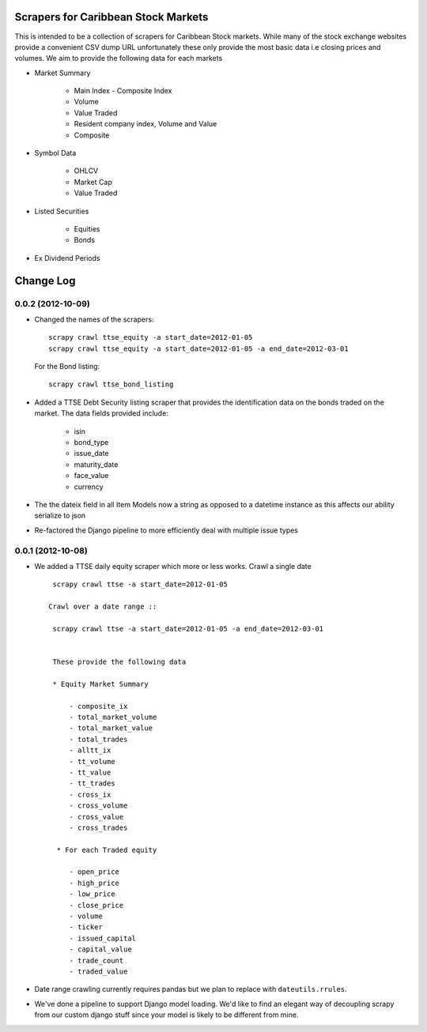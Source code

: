 =====================================
Scrapers for Caribbean Stock Markets
=====================================

This is intended to be a collection of scrapers for Caribbean Stock markets.
While many of the stock exchange websites provide a convenient CSV dump
URL unfortunately these
only provide the most basic data i.e closing prices and volumes.
We aim to provide the following data for each markets

* Market Summary

    * Main Index - Composite Index
    * Volume
    * Value Traded
    * Resident company index, Volume and Value
    * Composite

* Symbol Data

    * OHLCV
    * Market Cap
    * Value Traded

* Listed Securities

    * Equities
    * Bonds

* Ex Dividend Periods

===========
Change Log
===========

0.0.2 (2012-10-09)
==================

* Changed the names of the scrapers::

    scrapy crawl ttse_equity -a start_date=2012-01-05
    scrapy crawl ttse_equity -a start_date=2012-01-05 -a end_date=2012-03-01

  For the Bond listing::

     scrapy crawl ttse_bond_listing



* Added a TTSE Debt Security listing scraper that provides the identification
  data on the bonds traded on the market. The data fields provided include:

    - isin
    - bond_type
    - issue_date
    - maturity_date
    - face_value
    - currency

* The the dateix field in all Item Models now a string as
  opposed to a datetime instance as this affects our ability
  serialize to json
* Re-factored the Django pipeline to more efficiently deal with multiple
  issue types

0.0.1 (2012-10-08)
==================

* We added a TTSE daily equity scraper which more or less works.
  Crawl a single date ::

    scrapy crawl ttse -a start_date=2012-01-05

   Crawl over a date range ::

    scrapy crawl ttse -a start_date=2012-01-05 -a end_date=2012-03-01


    These provide the following data

    * Equity Market Summary

        - composite_ix
        - total_market_volume
        - total_market_value
        - total_trades
        - alltt_ix
        - tt_volume
        - tt_value
        - tt_trades
        - cross_ix
        - cross_volume
        - cross_value
        - cross_trades

     * For each Traded equity

        - open_price
        - high_price
        - low_price
        - close_price
        - volume
        - ticker
        - issued_capital
        - capital_value
        - trade_count
        - traded_value

* Date range crawling currently requires pandas but we plan to replace
  with ``dateutils.rrules``.

* We've done a pipeline to support Django model loading. We'd like to
  find an elegant way of decoupling scrapy from our custom
  django stuff since your model is likely to be different from mine.




